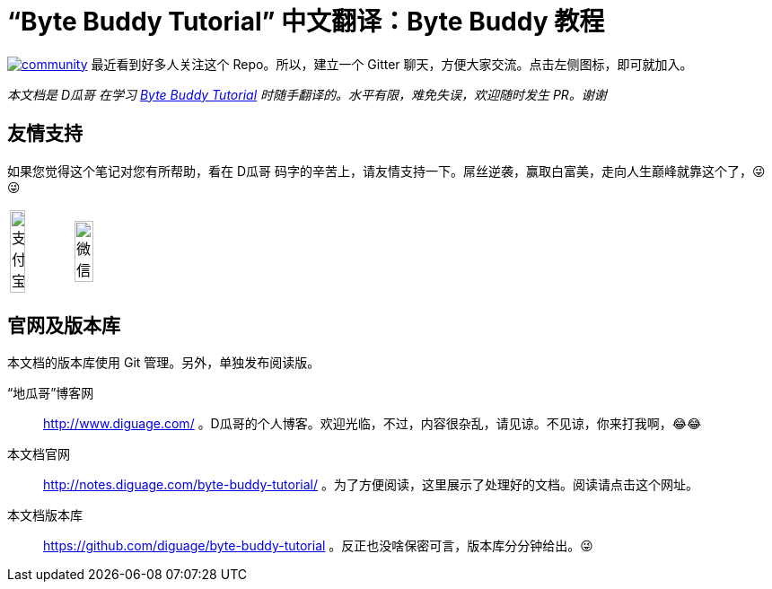 = “Byte Buddy Tutorial” 中文翻译：Byte Buddy 教程

image:https://badges.gitter.im/byte-buddy/community.svg[link="https://gitter.im/byte-buddy/community?utm_source=badge&utm_medium=badge&utm_campaign=pr-badge&utm_content=badge"] 最近看到好多人关注这个 Repo。所以，建立一个 Gitter 聊天，方便大家交流。点击左侧图标，即可就加入。


_本文档是 D瓜哥 在学习 http://bytebuddy.net/#/tutorial[Byte Buddy Tutorial] 时随手翻译的。水平有限，难免失误，欢迎随时发生 PR。谢谢_

== 友情支持

如果您觉得这个笔记对您有所帮助，看在 D瓜哥 码字的辛苦上，请友情支持一下。屌丝逆袭，赢取白富美，走向人生巅峰就靠这个了，😜 😜

[cols="2*^",frame=none]
|===
| image:book/images/alipay.jpeg[title="支付宝", alt="支付宝", width="50%"] | image:book/images/wxpay.png[title="微信", alt="微信", width="55%"]
|===

== 官网及版本库

本文档的版本库使用 Git 管理。另外，单独发布阅读版。

“地瓜哥”博客网:: http://www.diguage.com/ 。D瓜哥的个人博客。欢迎光临，不过，内容很杂乱，请见谅。不见谅，你来打我啊，😂😂
本文档官网:: http://notes.diguage.com/byte-buddy-tutorial/ 。为了方便阅读，这里展示了处理好的文档。阅读请点击这个网址。
本文档版本库:: https://github.com/diguage/byte-buddy-tutorial 。反正也没啥保密可言，版本库分分钟给出。😜
